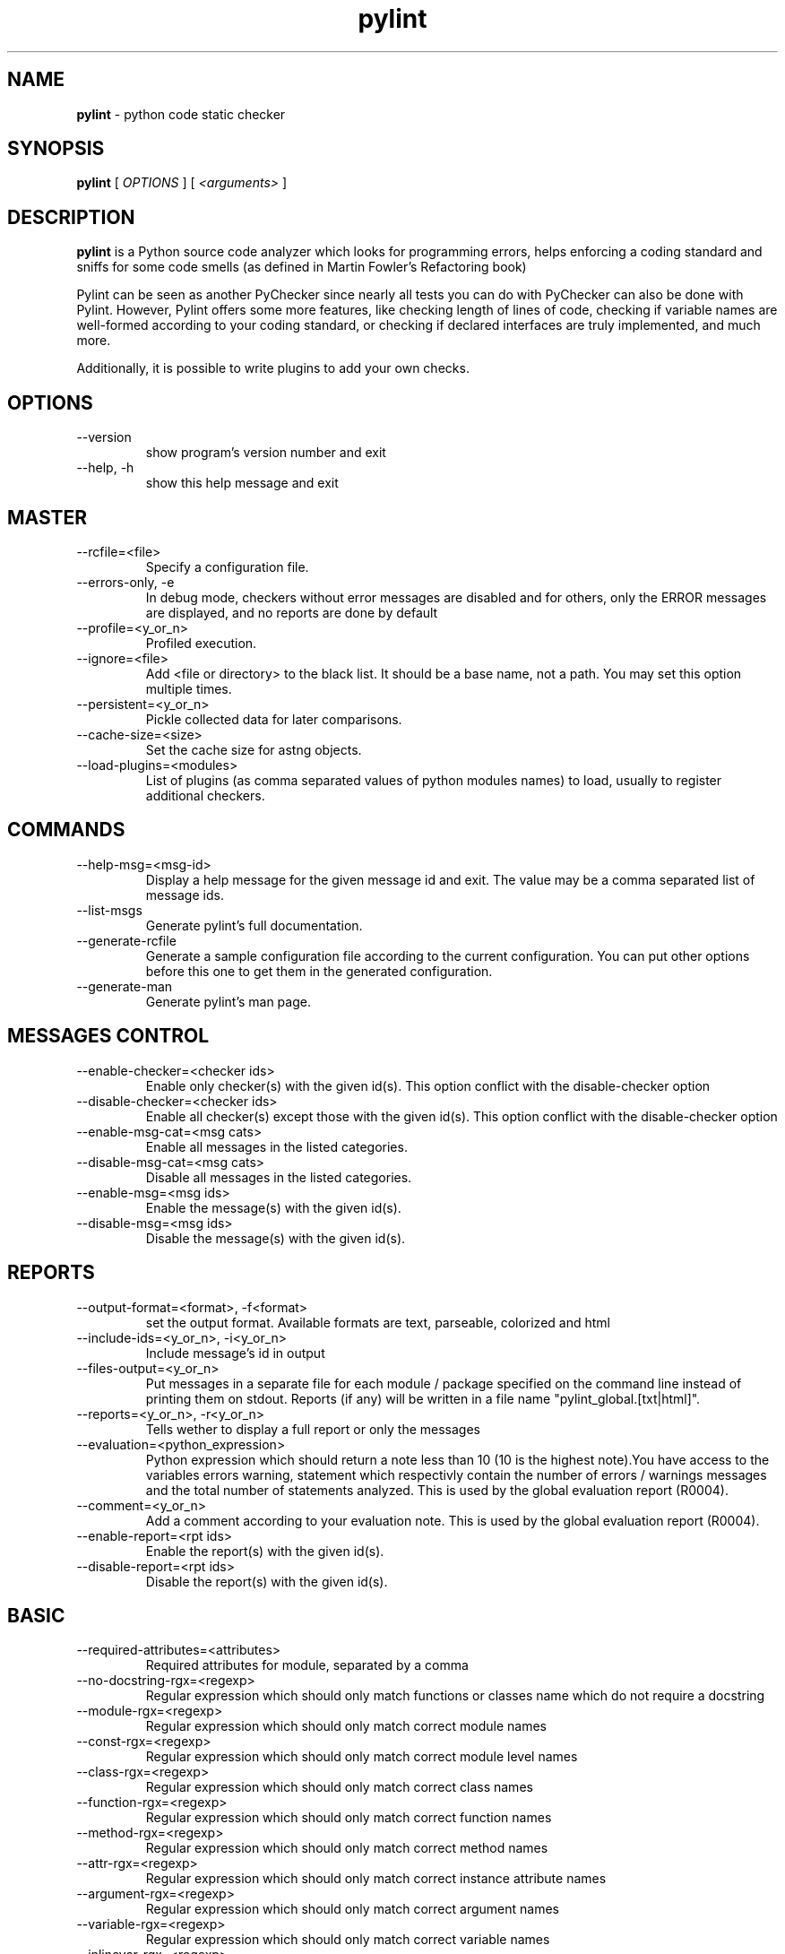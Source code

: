 .TH pylint 1 "2006-8-10" pylint
.SH NAME
.B pylint 
\- python code static checker

.SH SYNOPSIS
.B  pylint
[
.I OPTIONS
] [
.I <arguments>
]

.SH DESCRIPTION
.B pylint 
is a Python source code analyzer which looks for programming
errors, helps enforcing a coding standard and sniffs for some code
smells (as defined in Martin Fowler's Refactoring book)

Pylint can be seen as another PyChecker since nearly all tests you
can do with PyChecker can also be done with Pylint. However, Pylint
offers some more features, like checking length of lines of code,
checking if variable names are well-formed according to your coding
standard, or checking if declared interfaces are truly implemented,
and much more.

Additionally, it is possible to write plugins to add your own checks.

.SH OPTIONS
.IP "--version"
show program's version number and exit
.IP "--help, -h"
show this help message and exit

.SH MASTER
.IP "--rcfile=<file>"
Specify a configuration file.
.IP "--errors-only, -e"
In debug mode, checkers without error messages are disabled and for others, only the ERROR messages are displayed, and no reports are done by default
.IP "--profile=<y_or_n>"
Profiled execution.
.IP "--ignore=<file>"
Add <file or directory> to the black list. It should be a base name, not a path. You may set this option multiple times.
.IP "--persistent=<y_or_n>"
Pickle collected data for later comparisons.
.IP "--cache-size=<size>"
Set the cache size for astng objects.
.IP "--load-plugins=<modules>"
List of plugins (as comma separated values of python modules names) to load, usually to register additional checkers.

.SH COMMANDS
.IP "--help-msg=<msg-id>"
Display a help message for the given message id and exit. The value may be a comma separated list of message ids.
.IP "--list-msgs"
Generate pylint's full documentation.
.IP "--generate-rcfile"
Generate a sample configuration file according to the current configuration. You can put other options before this one to get them in the generated configuration.
.IP "--generate-man"
Generate pylint's man page.

.SH MESSAGES CONTROL
.IP "--enable-checker=<checker ids>"
Enable only checker(s) with the given id(s).                 This option conflict with the disable-checker option
.IP "--disable-checker=<checker ids>"
Enable all checker(s) except those with the                  given id(s).                 This option conflict with the disable-checker option
.IP "--enable-msg-cat=<msg cats>"
Enable all messages in the listed categories.
.IP "--disable-msg-cat=<msg cats>"
Disable all messages in the listed categories.
.IP "--enable-msg=<msg ids>"
Enable the message(s) with the given id(s).
.IP "--disable-msg=<msg ids>"
Disable the message(s) with the given id(s).

.SH REPORTS
.IP "--output-format=<format>, -f<format>"
set the output format. Available formats are text,                 parseable, colorized and html
.IP "--include-ids=<y_or_n>, -i<y_or_n>"
Include message's id in output
.IP "--files-output=<y_or_n>"
Put messages in a separate file for each module / package specified on the command line instead of printing them on stdout. Reports (if any) will be written in a file name "pylint_global.[txt|html]".
.IP "--reports=<y_or_n>, -r<y_or_n>"
Tells wether to display a full report or only the messages
.IP "--evaluation=<python_expression>"
Python expression which should return a note less than 10 (10 is the highest note).You have access to the variables errors warning, statement which respectivly contain the number of errors / warnings messages and the total number of statements analyzed. This is used by the  global evaluation report (R0004).
.IP "--comment=<y_or_n>"
Add a comment according to your evaluation note. This is used by the global evaluation report (R0004).
.IP "--enable-report=<rpt ids>"
Enable the report(s) with the given id(s).
.IP "--disable-report=<rpt ids>"
Disable the report(s) with the given id(s).

.SH BASIC
.IP "--required-attributes=<attributes>"
Required attributes for module, separated by a comma
.IP "--no-docstring-rgx=<regexp>"
Regular expression which should only match functions or classes name which do not require a docstring
.IP "--module-rgx=<regexp>"
Regular expression which should only match correct module names
.IP "--const-rgx=<regexp>"
Regular expression which should only match correct module level names
.IP "--class-rgx=<regexp>"
Regular expression which should only match correct class names
.IP "--function-rgx=<regexp>"
Regular expression which should only match correct function names
.IP "--method-rgx=<regexp>"
Regular expression which should only match correct method names
.IP "--attr-rgx=<regexp>"
Regular expression which should only match correct instance attribute names
.IP "--argument-rgx=<regexp>"
Regular expression which should only match correct argument names
.IP "--variable-rgx=<regexp>"
Regular expression which should only match correct variable names
.IP "--inlinevar-rgx=<regexp>"
Regular expression which should only match correct list comprehension / generator expression variable                           names
.IP "--good-names=<names>"
Good variable names which should always be accepted, separated by a comma
.IP "--bad-names=<names>"
Bad variable names which should always be refused, separated by a comma
.IP "--bad-functions=<builtin function names>"
List of builtins function names that should not be used, separated by a comma

.SH CLASSES
.IP "--ignore-iface-methods=<method names>"
List of interface methods to ignore, separated by a comma. This is used for instance to not check methods defines in Zope's Interface base class.
.IP "--defining-attr-methods=<method names>"
List of method names used to declare (i.e. assign) instance attributes.

.SH DESIGN
.IP "--max-args=<int>"
Maximum number of arguments for function / method
.IP "--max-locals=<int>"
Maximum number of locals for function / method body
.IP "--max-returns=<int>"
Maximum number of return / yield for function / method body
.IP "--max-branchs=<int>"
Maximum number of branch for function / method body
.IP "--max-statements=<int>"
Maximum number of statements in function / method body
.IP "--max-parents=<num>"
Maximum number of parents for a class (see R0901).
.IP "--max-attributes=<num>"
Maximum number of attributes for a class (see R0902).
.IP "--min-public-methods=<num>"
Minimum number of public methods for a class (see R0903).
.IP "--max-public-methods=<num>"
Maximum number of public methods for a class (see R0904).

.SH FORMAT
.IP "--max-line-length=<int>"
Maximum number of characters on a single line.
.IP "--max-module-lines=<int>"
Maximum number of lines in a module
.IP "--indent-string=<string>"
String used as indentation unit. This is usually "    " (4 spaces) or "\t" (1 tab).

.SH IMPORTS
.IP "--deprecated-modules=<modules>"
Deprecated modules which should not be used, separated by a comma
.IP "--import-graph=<file.dot>"
Create a graph of every (i.e. internal and external) dependencies in the given file (report R0402 must not be disabled)
.IP "--ext-import-graph=<file.dot>"
Create a graph of external dependencies in the given file (report R0402 must not be disabled)
.IP "--int-import-graph=<file.dot>"
Create a graph of internal dependencies in the given file (report R0402 must not be disabled)

.SH MISCELLANEOUS
.IP "--notes=<comma separated values>"
List of note tags to take in consideration, separated by a comma.

.SH SIMILARITIES
.IP "--min-similarity-lines=<int>"
Minimum lines number of a similarity.
.IP "--ignore-comments=<y or n>"
Ignore comments when computing similarities.
.IP "--ignore-docstrings=<y or n>"
Ignore docstrings when computing similarities.

.SH TYPECHECK
.IP "--ignore-mixin-members=<y_or_n>"
Tells wether missing members accessed in mixin class should be ignored. A mixin class is detected if its name ends with "mixin" (case insensitive).
.IP "--zope=<y_or_n>"
When zope mode is activated, consider the acquired-members option to ignore access to some undefined attributes.
.IP "--acquired-members=<members names>"
List of members which are usually get through zope's acquisition mecanism and so shouldn't trigger E0201 when accessed (need zope=yes to be considered).

.SH VARIABLES
.IP "--init-import=<y_or_n>"
Tells wether we should check for unused import in __init__ files.
.IP "--dummy-variables-rgx=<regexp>"
A regular expression matching names used                  for dummy variables (i.e. not used).
.IP "--additional-builtins=<comma separated list>"
List of additional names supposed to be defined in builtins. Remember that you should avoid to define new builtins when possible.

.SH ENVIRONMENT VARIABLES

The following environment variables are used :                                 
    * PYLINTHOME                                                               
    path to the directory where data of persistent run will be stored. If not
found, it defaults to ~/.pylint.d/ or .pylint.d (in the current working
directory) . The current PYLINTHOME is /home/adim/.pylint.d.                    
    * PYLINTRC                                                                 
    path to the configuration file. If not found, it will use the first        
existant file in ~/.pylintrc, /etc/pylintrc. The current PYLINTRC is
None.                                                                 


.SH OUTPUT

Using the default text output, the message format is :                         
        MESSAGE_TYPE: LINE_NUM:[OBJECT:] MESSAGE                               
There are 5 kind of message types :                                            
    * (C) convention, for programming standard violation                       
    * (R) refactor, for bad code smell                                         
    * (W) warning, for python specific problems                                
    * (E) error, for much probably bugs in the code                                                
    * (F) fatal, if an error occured which prevented pylint from doing further processing.     
        

.SH SEE ALSO
/usr/share/doc/pythonX.Y-pylint/

.SH COPYRIGHT 
Copyright (c) 2003-2006 Sylvain Thenault (thenault@gmail.com).
Copyright (c) 2003-2006 LOGILAB S.A. (Paris, FRANCE).
http://www.logilab.fr/ -- mailto:contact@logilab.fr

This program is free software; you can redistribute it and/or modify 
it under the terms of the GNU General Public License as published 
by the Free Software Foundation; either version 2 of the License, 
or (at your option) any later version.

This program is distributed in the hope that it will be useful, 
but WITHOUT ANY WARRANTY; without even the implied warranty of 
MERCHANTABILITY or FITNESS FOR A PARTICULAR PURPOSE. See the 
GNU General Public License for more details.

You should have received a copy of the GNU General Public License 
along with this program; if not, write to the Free Software 
Foundation, Inc., 59 Temple Place, Suite 330, Boston, 
MA 02111-1307 USA.
.SH BUGS 
Please report bugs on the project's mailing list:
mailto://python-projects@logilab.org

.SH AUTHOR
Sylvain Thenault <sylvain.thenault@logilab.fr>

